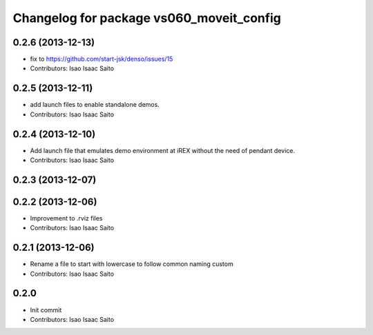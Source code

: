 ^^^^^^^^^^^^^^^^^^^^^^^^^^^^^^^^^^^^^^^^^
Changelog for package vs060_moveit_config
^^^^^^^^^^^^^^^^^^^^^^^^^^^^^^^^^^^^^^^^^

0.2.6 (2013-12-13)
------------------
* fix to https://github.com/start-jsk/denso/issues/15
* Contributors: Isao Isaac Saito

0.2.5 (2013-12-11)
------------------
* add launch files to enable standalone demos.
* Contributors: Isao Isaac Saito

0.2.4 (2013-12-10)
------------------
* Add launch file that emulates demo environment at iREX without the need of pendant device.
* Contributors: Isao Isaac Saito

0.2.3 (2013-12-07)
------------------

0.2.2 (2013-12-06)
------------------
* Improvement to .rviz files
* Contributors: Isao Isaac Saito

0.2.1 (2013-12-06)
------------------
* Rename a file to start with lowercase to follow common naming custom
* Contributors: Isao Isaac Saito

0.2.0
-----------
* Init commit
* Contributors: Isao Isaac Saito
